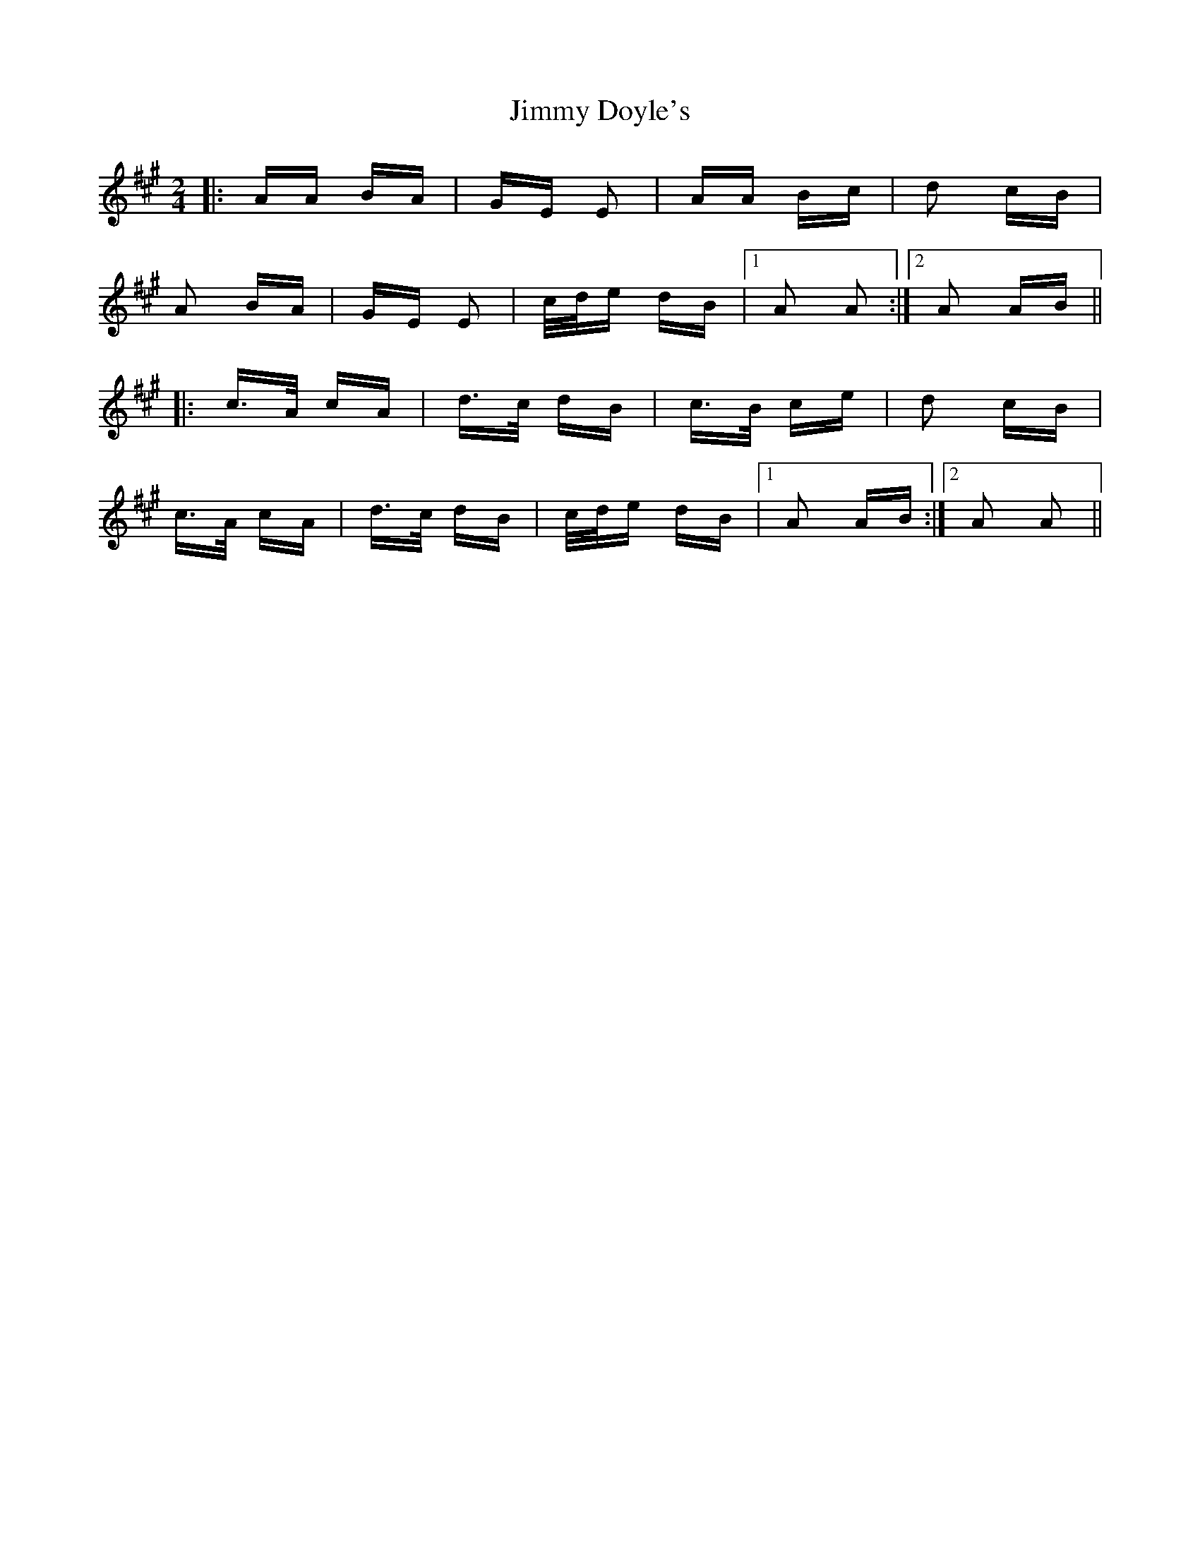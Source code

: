 X: 20030
T: Jimmy Doyle's
R: polka
M: 2/4
K: Amajor
|:AA BA|GE E2|AA Bc|d2 cB|
A2 BA|GE E2|c/d/e dB|1 A2 A2:|2 A2 AB||
|:c>A cA|d>c dB|c>B ce|d2 cB|
c>A cA|d>c dB|c/d/e dB|1 A2 AB:|2 A2 A2||

